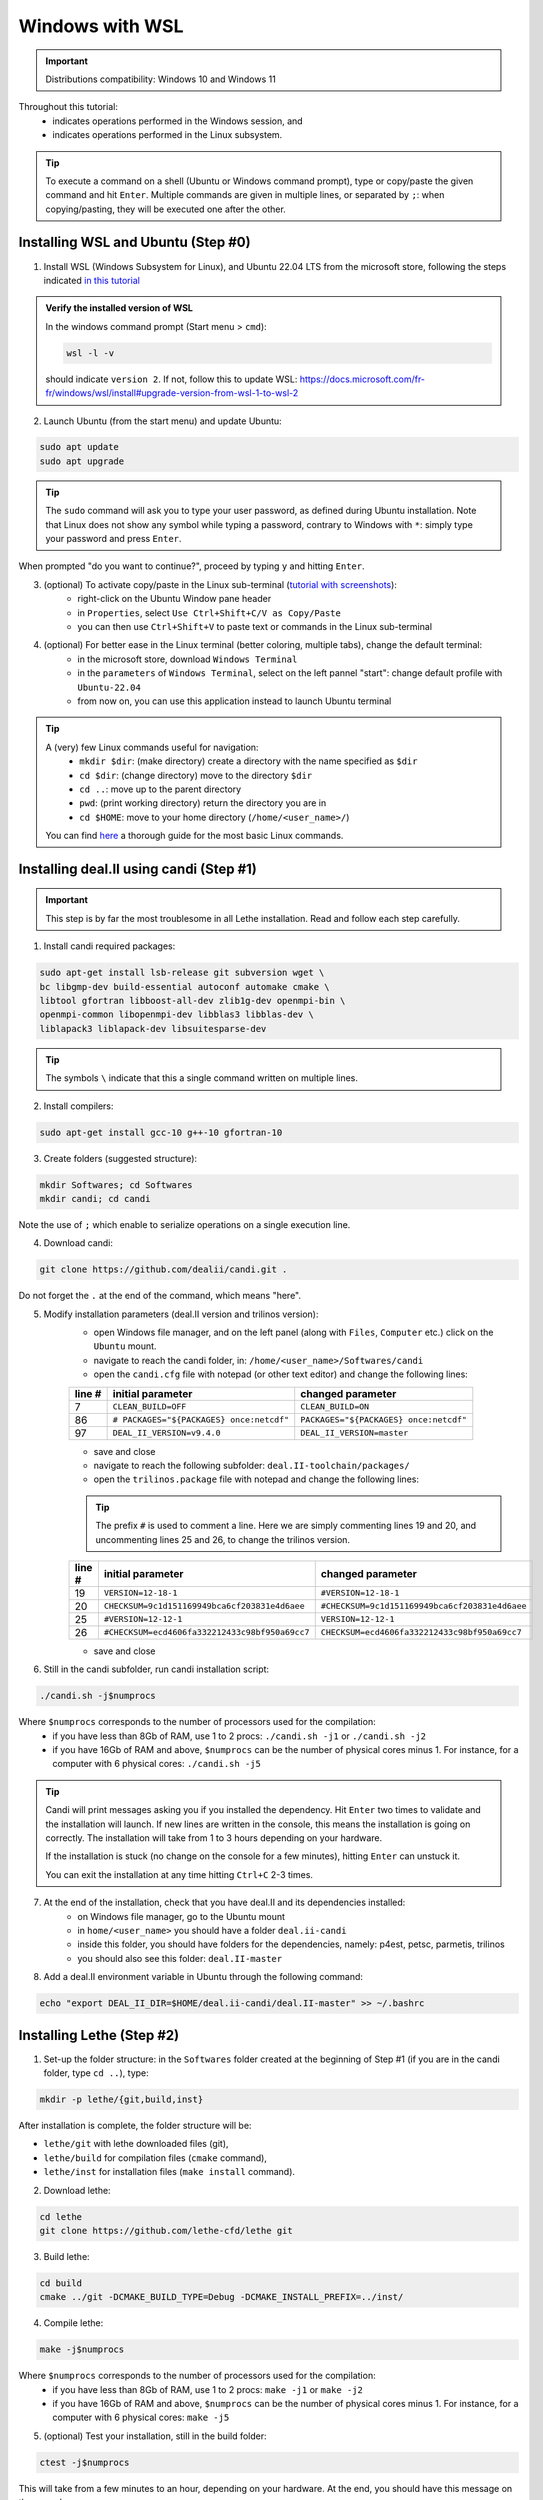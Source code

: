 ####################
Windows with WSL
####################

.. figure:: ./images/windows.png
   :height: 100px

.. important::
	Distributions compatibility: Windows 10 and Windows 11
 
.. |linux_shell| image:: ./images/linux.png
   :height: 15px

.. |win_shell| image:: ./images/windows.png
   :height: 15px

.. seealso::

	This tutorial is aimed at Windows users who have no prior knowledge of Linux. To keep it simple, all dependencies are installed using candi. Installation options given in this tutorial are well suited for lethe users. If you are a developer or need more options, see :doc:`regular_installation`.

Throughout this tutorial:
	* |win_shell| indicates operations performed in the Windows session, and 
	* |linux_shell| indicates operations performed in the Linux subsystem.

.. tip::
	To execute a command on a shell (Ubuntu or Windows command prompt), type or copy/paste the given command and hit ``Enter``. Multiple commands are given in multiple lines, or separated by ``;``: when copying/pasting, they will be executed one after the other.

Installing WSL and Ubuntu (Step #0)
------------------------------------

1. |win_shell| Install WSL (Windows Subsystem for Linux), and Ubuntu 22.04 LTS from the microsoft store, following the steps indicated `in this tutorial <https://linuxconfig.org/ubuntu-22-04-on-wsl-windows-subsystem-for-linux>`_

.. admonition:: Verify the installed version of WSL

	In the windows command prompt (Start menu > ``cmd``):

	.. code-block:: text

		wsl -l -v

	should indicate ``version 2``. If not, follow this to update WSL: https://docs.microsoft.com/fr-fr/windows/wsl/install#upgrade-version-from-wsl-1-to-wsl-2

2. |win_shell| Launch Ubuntu (from the start menu) and |linux_shell| update Ubuntu: 

.. code-block:: text

	sudo apt update
	sudo apt upgrade

.. tip::
	The ``sudo`` command will ask you to type your user password, as defined during Ubuntu installation. Note that Linux does not show any symbol while typing a password, contrary to Windows with ``*``: simply type your password and press ``Enter``.

When prompted "do you want to continue?", proceed by typing ``y`` and hitting ``Enter``.

3. |win_shell| (optional) To activate copy/paste in the Linux sub-terminal (`tutorial with screenshots <https://defragged.org/2020/10/29/how-to-copy-paste-in-windows-subsystem-for-linux-wsl/>`_):
	* right-click on the Ubuntu Window pane header 
	* in ``Properties``, select ``Use Ctrl+Shift+C/V as Copy/Paste``
	* you can then use ``Ctrl+Shift+V`` to paste text or commands in the Linux sub-terminal

4. |win_shell| (optional) For better ease in the Linux terminal (better coloring, multiple tabs), change the default terminal:
	* in the microsoft store, download ``Windows Terminal``
	* in the ``parameters`` of ``Windows Terminal``, select on the left pannel "start": change default profile with ``Ubuntu-22.04``
	* from now on, you can use this application instead to launch Ubuntu terminal

.. tip::
	A (very) few Linux commands useful for navigation:
		* ``mkdir $dir``: (make directory) create a directory with the name specified as ``$dir``
		* ``cd $dir``: (change directory) move to the directory ``$dir``
		* ``cd ..``: move up to the parent directory
		* ``pwd``: (print working directory) return the directory you are in
		* ``cd $HOME``: move to your home directory (``/home/<user_name>/``)

	You can find `here <https://linuxconfig.org/linux-commands>`_ a thorough guide for the most basic Linux commands.


Installing deal.II using candi (Step #1)
-----------------------------------------

.. important::
	This step is by far the most troublesome in all Lethe installation. Read and follow each step carefully.

1. |linux_shell| Install candi required packages:

.. code-block:: text

	sudo apt-get install lsb-release git subversion wget \
	bc libgmp-dev build-essential autoconf automake cmake \
	libtool gfortran libboost-all-dev zlib1g-dev openmpi-bin \
	openmpi-common libopenmpi-dev libblas3 libblas-dev \
	liblapack3 liblapack-dev libsuitesparse-dev

.. tip::
	The symbols ``\`` indicate that this a single command written on multiple lines.

2. |linux_shell| Install compilers:

.. code-block:: text

	sudo apt-get install gcc-10 g++-10 gfortran-10

3. |linux_shell| Create folders (suggested structure):

.. code-block:: text

	mkdir Softwares; cd Softwares
	mkdir candi; cd candi

Note the use of ``;`` which enable to serialize operations on a single execution line.

4. |linux_shell| Download candi:

.. code-block:: text

	git clone https://github.com/dealii/candi.git .

Do not forget the ``.`` at the end of the command, which means "here".

5. |win_shell| Modify installation parameters (deal.II version and trilinos version):
	* open Windows file manager, and on the left panel (along with ``Files``, ``Computer`` etc.) click on the ``Ubuntu`` mount.
	* navigate to reach the candi folder, in: ``/home/<user_name>/Softwares/candi``
	* open the ``candi.cfg`` file with notepad (or other text editor) and change the following lines:

	+--------+------------------------------------------+----------------------------------------+
	| line # | initial parameter                        | changed parameter                      |
	+========+==========================================+========================================+
	|      7 | ``CLEAN_BUILD=OFF``                      | ``CLEAN_BUILD=ON``                     |
	+--------+------------------------------------------+----------------------------------------+
	|     86 | ``# PACKAGES="${PACKAGES} once:netcdf"`` | ``PACKAGES="${PACKAGES} once:netcdf"`` |
	+--------+------------------------------------------+----------------------------------------+
	|     97 | ``DEAL_II_VERSION=v9.4.0``               | ``DEAL_II_VERSION=master``             |
	+--------+------------------------------------------+----------------------------------------+

	* save and close 
	* navigate to reach the following subfolder: ``deal.II-toolchain/packages/``
	* open the ``trilinos.package`` file with notepad and change the following lines:

	.. tip::
		The prefix ``#`` is used to comment a line. Here we are simply commenting lines 19 and 20, and uncommenting lines 25 and 26, to change the trilinos version.

	+--------+------------------------------------------------+-----------------------------------------------+
	| line # | initial parameter                              | changed parameter                             |
	+========+================================================+===============================================+
	|     19 | ``VERSION=12-18-1``                            | ``#VERSION=12-18-1``                          |
	+--------+------------------------------------------------+-----------------------------------------------+
	|     20 | ``CHECKSUM=9c1d151169949bca6cf203831e4d6aee``  | ``#CHECKSUM=9c1d151169949bca6cf203831e4d6aee``|
	+--------+------------------------------------------------+-----------------------------------------------+
	|     25 | ``#VERSION=12-12-1``                           | ``VERSION=12-12-1``                           |
	+--------+------------------------------------------------+-----------------------------------------------+
	|     26 | ``#CHECKSUM=ecd4606fa332212433c98bf950a69cc7`` | ``CHECKSUM=ecd4606fa332212433c98bf950a69cc7`` |
	+--------+------------------------------------------------+-----------------------------------------------+

	* save and close 

6. |linux_shell| Still in the candi subfolder, run candi installation script:

.. code-block:: text

	./candi.sh -j$numprocs

Where ``$numprocs`` corresponds to the number of processors used for the compilation:
	* if you have less than 8Gb of RAM, use 1 to 2 procs: ``./candi.sh -j1`` or ``./candi.sh -j2``
	* if you have 16Gb of RAM and above, ``$numprocs`` can be the number of physical cores minus 1. For instance, for a computer with 6 physical cores: ``./candi.sh -j5``

.. tip::

	Candi will print messages asking you if you installed the dependency. Hit ``Enter`` two times to validate and the installation will launch. If new lines are written in the console, this means the installation is going on correctly. The installation will take from 1 to 3 hours depending on your hardware.

	If the installation is stuck (no change on the console for a few minutes), hitting ``Enter`` can unstuck it.

	You can exit the installation at any time hitting ``Ctrl+C`` 2-3 times.

7. |win_shell| At the end of the installation, check that you have deal.II and its dependencies installed:
	* on Windows file manager, go to the Ubuntu mount
	* in ``home/<user_name>`` you should have a folder ``deal.ii-candi``
	* inside this folder, you should have folders for the dependencies, namely: p4est, petsc, parmetis, trilinos
	* you should also see this folder: ``deal.II-master``

8. |linux_shell| Add a deal.II environment variable in Ubuntu through the following command:

.. code-block:: text

	echo "export DEAL_II_DIR=$HOME/deal.ii-candi/deal.II-master" >> ~/.bashrc


Installing Lethe (Step #2)
-------------------------------------

1. |linux_shell| Set-up the folder structure: in the ``Softwares`` folder created at the beginning of Step #1 (if you are in the candi folder, type ``cd ..``), type:

.. code-block:: text

	mkdir -p lethe/{git,build,inst}

After installation is complete, the folder structure will be:

* ``lethe/git`` with lethe downloaded files (git),
* ``lethe/build`` for compilation files (``cmake`` command),
* ``lethe/inst`` for installation files (``make install`` command).

2. |linux_shell| Download lethe:

.. code-block:: text

	cd lethe
	git clone https://github.com/lethe-cfd/lethe git

3. |linux_shell| Build lethe:

.. code-block:: text

	cd build
	cmake ../git -DCMAKE_BUILD_TYPE=Debug -DCMAKE_INSTALL_PREFIX=../inst/

4. |linux_shell| Compile lethe:

.. code-block:: text

	make -j$numprocs

Where ``$numprocs`` corresponds to the number of processors used for the compilation:
	* if you have less than 8Gb of RAM, use 1 to 2 procs: ``make -j1`` or ``make -j2``
	* if you have 16Gb of RAM and above, ``$numprocs`` can be the number of physical cores minus 1. For instance, for a computer with 6 physical cores: ``make -j5``

5. |linux_shell| (optional) Test your installation, still in the build folder:

.. code-block:: text

	ctest -j$numprocs

This will take from a few minutes to an hour, depending on your hardware. At the end, you should have this message on the console:

.. code-block:: text

	100% tests passed

Congratulations, you are ready to use lethe! You are now ready for :doc:`../first_simulation`.

Updating deal.II and lethe
-------------------------------------

If you have already installed deal.II and lethe, you can update them without doing the entire installation from scratch:

1. |linux_shell| Update deal.ii by typing, from your home directory:

.. code-block:: text

	cd Softwares/candi
	./candi.sh -j$numprocs

2. |linux_shell| Then, update lethe:

.. code-block:: text

	cd ../lethe/git
	git pull
	cd ../build
	cmake ../git -DCMAKE_BUILD_TYPE=Debug -DCMAKE_INSTALL_PREFIX=../inst/
	make -j$numprocs
	

